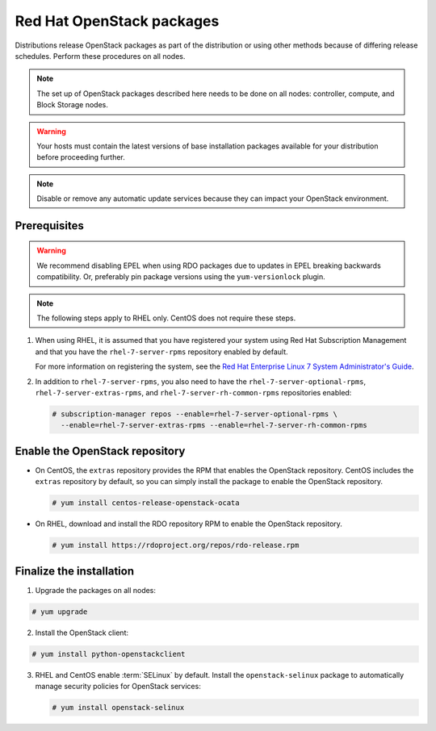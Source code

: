 Red Hat OpenStack packages
~~~~~~~~~~~~~~~~~~~~~~~~~~

Distributions release OpenStack packages as part of the distribution or
using other methods because of differing release schedules. Perform
these procedures on all nodes.

.. note::

   The set up of OpenStack packages described here needs to be done on
   all nodes: controller, compute, and Block Storage nodes.

.. warning::

   Your hosts must contain the latest versions of base installation
   packages available for your distribution before proceeding further.

.. note::

   Disable or remove any automatic update services because they can
   impact your OpenStack environment.



Prerequisites
-------------

.. warning::

   We recommend disabling EPEL when using RDO packages due to updates
   in EPEL breaking backwards compatibility. Or, preferably pin package
   versions using the ``yum-versionlock`` plugin.

.. note::

   The following steps apply to RHEL only. CentOS does not require these
   steps.

#. When using RHEL, it is assumed that you have registered your system using
   Red Hat Subscription Management and that you have the
   ``rhel-7-server-rpms`` repository enabled by default.

   For more information on registering the system, see the
   `Red Hat Enterprise Linux 7 System Administrator's Guide
   <https://access.redhat.com/documentation/en-US/Red_Hat_Enterprise_Linux/7/html/System_Administrators_Guide/part-Subscription_and_Support.html>`_.

#. In addition to ``rhel-7-server-rpms``, you also need to have the
   ``rhel-7-server-optional-rpms``, ``rhel-7-server-extras-rpms``, and
   ``rhel-7-server-rh-common-rpms`` repositories enabled:

   .. code-block:: console

      # subscription-manager repos --enable=rhel-7-server-optional-rpms \
        --enable=rhel-7-server-extras-rpms --enable=rhel-7-server-rh-common-rpms

   .. end



Enable the OpenStack repository
-------------------------------

* On CentOS, the ``extras`` repository provides the RPM that enables the
  OpenStack repository. CentOS includes the ``extras`` repository by
  default, so you can simply install the package to enable the OpenStack
  repository.

  .. code-block:: console

     # yum install centos-release-openstack-ocata

  .. end

* On RHEL, download and install the RDO repository RPM to enable the
  OpenStack repository.

  .. code-block:: console

     # yum install https://rdoproject.org/repos/rdo-release.rpm

  .. end



Finalize the installation
-------------------------

1. Upgrade the packages on all nodes:



.. code-block:: console

   # yum upgrade

.. end



   .. note::

      If the upgrade process includes a new kernel, reboot your host
      to activate it.

2. Install the OpenStack client:



.. code-block:: console

   # yum install python-openstackclient

.. end




3. RHEL and CentOS enable :term:`SELinux` by default. Install the
   ``openstack-selinux`` package to automatically manage security
   policies for OpenStack services:

   .. code-block:: console

      # yum install openstack-selinux

   .. end

